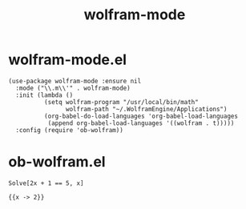#+TITLE: wolfram-mode

* wolfram-mode.el

#+begin_src elisp
(use-package wolfram-mode :ensure nil
  :mode ("\\.m\\'" . wolfram-mode)
  :init (lambda ()
          (setq wolfram-program "/usr/local/bin/math"
                wolfram-path "~/.WolframEngine/Applications")
          (org-babel-do-load-languages 'org-babel-load-languages
           (append org-babel-load-languages '((wolfram . t)))))
  :config (require 'ob-wolfram))
#+end_src
* ob-wolfram.el

#+begin_src wolfram :exports both
Solve[2x + 1 == 5, x]
#+end_src

#+RESULTS:
: {{x -> 2}}
